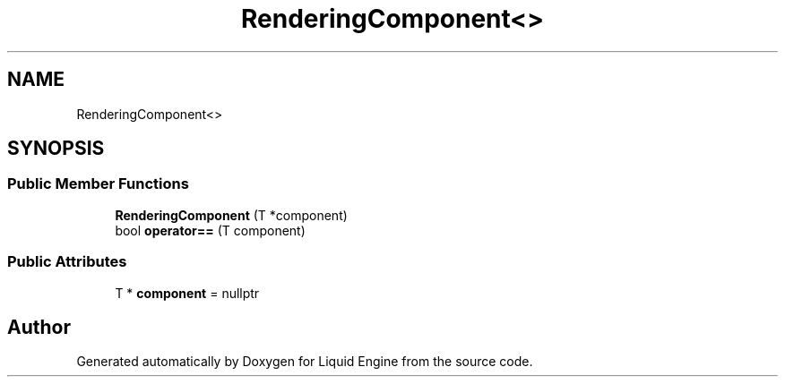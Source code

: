 .TH "RenderingComponent<>" 3 "Thu Feb 8 2024" "Liquid Engine" \" -*- nroff -*-
.ad l
.nh
.SH NAME
RenderingComponent<>
.SH SYNOPSIS
.br
.PP
.SS "Public Member Functions"

.in +1c
.ti -1c
.RI "\fBRenderingComponent\fP (T *component)"
.br
.ti -1c
.RI "bool \fBoperator==\fP (T component)"
.br
.in -1c
.SS "Public Attributes"

.in +1c
.ti -1c
.RI "T * \fBcomponent\fP = nullptr"
.br
.in -1c

.SH "Author"
.PP 
Generated automatically by Doxygen for Liquid Engine from the source code\&.
